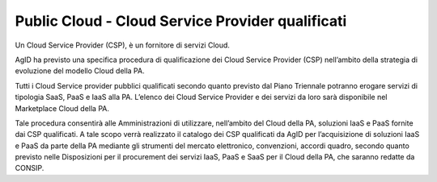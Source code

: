 Public Cloud - Cloud Service Provider qualificati
=================================================


Un Cloud Service Provider (CSP), è un fornitore di servizi Cloud.


AgID ha previsto una specifica procedura di qualificazione dei Cloud Service Provider (CSP) nell’ambito della strategia di evoluzione del modello Cloud della PA.

Tutti i Cloud Service provider pubblici qualificati secondo quanto previsto dal Piano Triennale potranno erogare servizi di tipologia SaaS, PaaS e IaaS alla PA. 
L’elenco dei Cloud Service Provider e dei servizi da loro sarà disponibile nel Marketplace Cloud della PA.


Tale procedura consentirà alle Amministrazioni di utilizzare, nell’ambito del Cloud della PA, soluzioni IaaS e PaaS fornite dai CSP qualificati. 
A tale scopo verrà realizzato il catalogo dei CSP qualificati da AgID per l’acquisizione di soluzioni IaaS e PaaS da parte della PA mediante gli strumenti del mercato elettronico, convenzioni, accordi quadro, 
secondo quanto previsto nelle Disposizioni per il procurement dei servizi IaaS, PaaS e SaaS per il Cloud della PA, che saranno redatte da CONSIP.